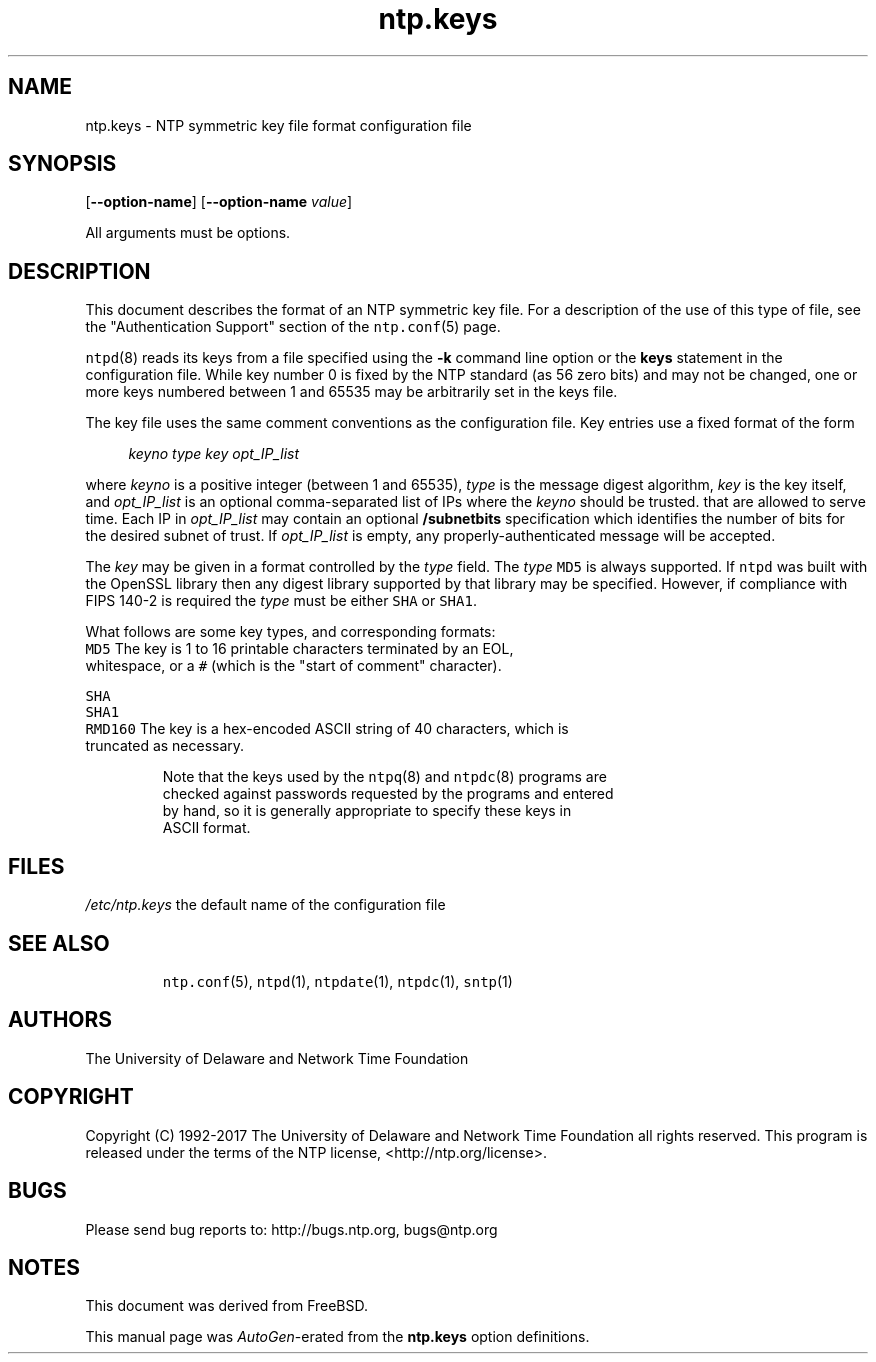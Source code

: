 .TH ntp.keys 5 "20 Feb 2019" "4.2.8p13" "File Formats"
.\"
.\"  EDIT THIS FILE WITH CAUTION  (ntp.man)
.\"
.\"  It has been AutoGen-ed  February 20, 2019 at 09:56:44 AM by AutoGen 5.18.5
.\"  From the definitions    ntp.keys.def
.\"  and the template file   agman-file.tpl
.Sh NAME
.Nm ntp.keys
.Nd NTP symmetric key file format

.\"
.SH NAME
ntp.keys \- NTP symmetric key file format configuration file
.de1 NOP
.  it 1 an-trap
.  if \\n[.$] \,\\$*\/
..
.ie t \
.ds B-Font [CB]
.ds I-Font [CI]
.ds R-Font [CR]
.el \
.ds B-Font B
.ds I-Font I
.ds R-Font R
.SH SYNOPSIS
\f\*[B-Font]\fP
[\f\*[B-Font]\-\-option-name\f[]]
[\f\*[B-Font]\-\-option-name\f[] \f\*[I-Font]value\f[]]
.sp \n(Ppu
.ne 2

All arguments must be options.
.sp \n(Ppu
.ne 2

.SH DESCRIPTION
This document describes the format of an NTP symmetric key file.
For a description of the use of this type of file, see the
"Authentication Support"
section of the
\fCntp.conf\f[]\fR(5)\f[]
page.
.sp \n(Ppu
.ne 2

\fCntpd\f[]\fR(8)\f[]
reads its keys from a file specified using the
\f\*[B-Font]\-k\f[]
command line option or the
\f\*[B-Font]keys\f[]
statement in the configuration file.
While key number 0 is fixed by the NTP standard
(as 56 zero bits)
and may not be changed,
one or more keys numbered between 1 and 65535
may be arbitrarily set in the keys file.
.sp \n(Ppu
.ne 2

The key file uses the same comment conventions
as the configuration file.
Key entries use a fixed format of the form
.sp \n(Ppu
.ne 2

.in +4
\f\*[I-Font]keyno\f[] \f\*[I-Font]type\f[] \f\*[I-Font]key\f[] \f\*[I-Font]opt_IP_list\f[]
.in -4
.sp \n(Ppu
.ne 2

where
\f\*[I-Font]keyno\f[]
is a positive integer (between 1 and 65535),
\f\*[I-Font]type\f[]
is the message digest algorithm,
\f\*[I-Font]key\f[]
is the key itself, and
\f\*[I-Font]opt_IP_list\f[]
is an optional comma-separated list of IPs
where the
\f\*[I-Font]keyno\f[]
should be trusted.
that are allowed to serve time.
Each IP in
\f\*[I-Font]opt_IP_list\f[]
may contain an optional
\f\*[B-Font]/subnetbits\f[]
specification which identifies the number of bits for
the desired subnet of trust.
If
\f\*[I-Font]opt_IP_list\f[]
is empty,
any properly-authenticated message will be
accepted.
.sp \n(Ppu
.ne 2

The
\f\*[I-Font]key\f[]
may be given in a format
controlled by the
\f\*[I-Font]type\f[]
field.
The
\f\*[I-Font]type\f[]
\f[C]MD5\f[]
is always supported.
If
\f[C]ntpd\f[]
was built with the OpenSSL library
then any digest library supported by that library may be specified.
However, if compliance with FIPS 140-2 is required the
\f\*[I-Font]type\f[]
must be either
\f[C]SHA\f[]
or
\f[C]SHA1\f[].
.sp \n(Ppu
.ne 2

What follows are some key types, and corresponding formats:
.sp \n(Ppu
.ne 2

.TP 7
.NOP \f[C]MD5\f[]
The key is 1 to 16 printable characters terminated by
an EOL,
whitespace,
or
a
\f[C]#\f[]
(which is the "start of comment" character).
.sp \n(Ppu
.ne 2

.br
.ns
.TP 7
.NOP \f[C]SHA\f[]
.br
.ns
.TP 7
.NOP \f[C]SHA1\f[]
.br
.ns
.TP 7
.NOP \f[C]RMD160\f[]
The key is a hex-encoded ASCII string of 40 characters,
which is truncated as necessary.
.PP
.sp \n(Ppu
.ne 2

Note that the keys used by the
\fCntpq\f[]\fR(8)\f[]
and
\fCntpdc\f[]\fR(8)\f[]
programs are checked against passwords
requested by the programs and entered by hand,
so it is generally appropriate to specify these keys in ASCII format.
.SH FILES
.TP 14
.NOP \fI/etc/ntp.keys\f[]
the default name of the configuration file
.PP
.SH "SEE ALSO"
\fCntp.conf\f[]\fR(5)\f[],
\fCntpd\f[]\fR(1)\f[],
\fCntpdate\f[]\fR(1)\f[],
\fCntpdc\f[]\fR(1)\f[],
\fCsntp\f[]\fR(1)\f[]
.SH "AUTHORS"
The University of Delaware and Network Time Foundation
.SH "COPYRIGHT"
Copyright (C) 1992-2017 The University of Delaware and Network Time Foundation all rights reserved.
This program is released under the terms of the NTP license, <http://ntp.org/license>.
.SH "BUGS"
Please send bug reports to: http://bugs.ntp.org, bugs@ntp.org
.SH NOTES
This document was derived from FreeBSD.
.sp \n(Ppu
.ne 2

This manual page was \fIAutoGen\fP-erated from the \fBntp.keys\fP
option definitions.
